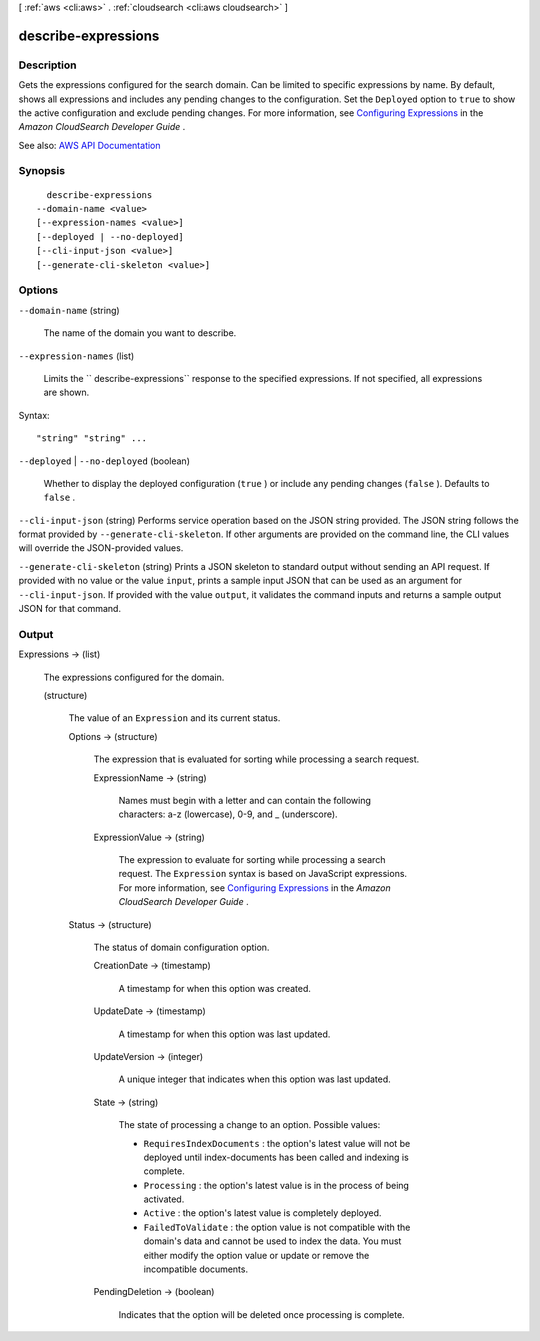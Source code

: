 [ :ref:`aws <cli:aws>` . :ref:`cloudsearch <cli:aws cloudsearch>` ]

.. _cli:aws cloudsearch describe-expressions:


********************
describe-expressions
********************



===========
Description
===========



Gets the expressions configured for the search domain. Can be limited to specific expressions by name. By default, shows all expressions and includes any pending changes to the configuration. Set the ``Deployed`` option to ``true`` to show the active configuration and exclude pending changes. For more information, see `Configuring Expressions <http://docs.aws.amazon.com/cloudsearch/latest/developerguide/configuring-expressions.html>`_ in the *Amazon CloudSearch Developer Guide* .



See also: `AWS API Documentation <https://docs.aws.amazon.com/goto/WebAPI/cloudsearch-2013-01-01/DescribeExpressions>`_


========
Synopsis
========

::

    describe-expressions
  --domain-name <value>
  [--expression-names <value>]
  [--deployed | --no-deployed]
  [--cli-input-json <value>]
  [--generate-cli-skeleton <value>]




=======
Options
=======

``--domain-name`` (string)


  The name of the domain you want to describe.

  

``--expression-names`` (list)


  Limits the `` describe-expressions`` response to the specified expressions. If not specified, all expressions are shown.

  



Syntax::

  "string" "string" ...



``--deployed`` | ``--no-deployed`` (boolean)


  Whether to display the deployed configuration (``true`` ) or include any pending changes (``false`` ). Defaults to ``false`` .

  

``--cli-input-json`` (string)
Performs service operation based on the JSON string provided. The JSON string follows the format provided by ``--generate-cli-skeleton``. If other arguments are provided on the command line, the CLI values will override the JSON-provided values.

``--generate-cli-skeleton`` (string)
Prints a JSON skeleton to standard output without sending an API request. If provided with no value or the value ``input``, prints a sample input JSON that can be used as an argument for ``--cli-input-json``. If provided with the value ``output``, it validates the command inputs and returns a sample output JSON for that command.



======
Output
======

Expressions -> (list)

  

  The expressions configured for the domain.

  

  (structure)

    

    The value of an ``Expression`` and its current status.

    

    Options -> (structure)

      

      The expression that is evaluated for sorting while processing a search request.

      

      ExpressionName -> (string)

        

        Names must begin with a letter and can contain the following characters: a-z (lowercase), 0-9, and _ (underscore).

        

        

      ExpressionValue -> (string)

        

        The expression to evaluate for sorting while processing a search request. The ``Expression`` syntax is based on JavaScript expressions. For more information, see `Configuring Expressions <http://docs.aws.amazon.com/cloudsearch/latest/developerguide/configuring-expressions.html>`_ in the *Amazon CloudSearch Developer Guide* .

        

        

      

    Status -> (structure)

      

      The status of domain configuration option.

      

      CreationDate -> (timestamp)

        

        A timestamp for when this option was created.

        

        

      UpdateDate -> (timestamp)

        

        A timestamp for when this option was last updated.

        

        

      UpdateVersion -> (integer)

        

        A unique integer that indicates when this option was last updated.

        

        

      State -> (string)

        

        The state of processing a change to an option. Possible values:

         

         
        * ``RequiresIndexDocuments`` : the option's latest value will not be deployed until  index-documents has been called and indexing is complete.
         
        * ``Processing`` : the option's latest value is in the process of being activated. 
         
        * ``Active`` : the option's latest value is completely deployed.
         
        * ``FailedToValidate`` : the option value is not compatible with the domain's data and cannot be used to index the data. You must either modify the option value or update or remove the incompatible documents.
         

        

        

      PendingDeletion -> (boolean)

        

        Indicates that the option will be deleted once processing is complete.

        

        

      

    

  


